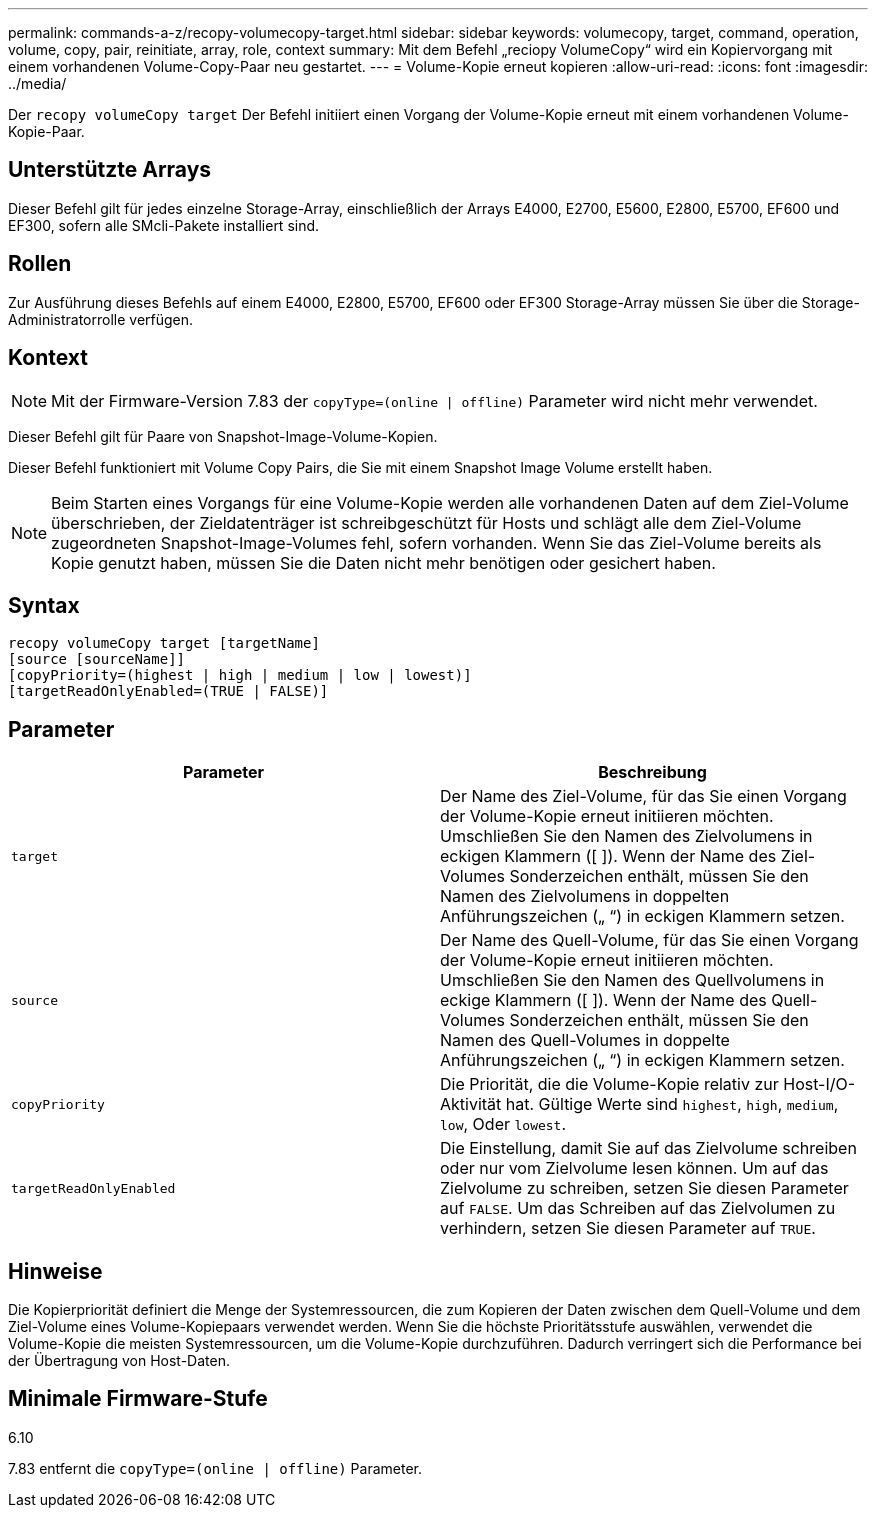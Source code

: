 ---
permalink: commands-a-z/recopy-volumecopy-target.html 
sidebar: sidebar 
keywords: volumecopy, target, command, operation, volume, copy, pair, reinitiate, array, role, context 
summary: Mit dem Befehl „reciopy VolumeCopy“ wird ein Kopiervorgang mit einem vorhandenen Volume-Copy-Paar neu gestartet. 
---
= Volume-Kopie erneut kopieren
:allow-uri-read: 
:icons: font
:imagesdir: ../media/


[role="lead"]
Der `recopy volumeCopy target` Der Befehl initiiert einen Vorgang der Volume-Kopie erneut mit einem vorhandenen Volume-Kopie-Paar.



== Unterstützte Arrays

Dieser Befehl gilt für jedes einzelne Storage-Array, einschließlich der Arrays E4000, E2700, E5600, E2800, E5700, EF600 und EF300, sofern alle SMcli-Pakete installiert sind.



== Rollen

Zur Ausführung dieses Befehls auf einem E4000, E2800, E5700, EF600 oder EF300 Storage-Array müssen Sie über die Storage-Administratorrolle verfügen.



== Kontext

[NOTE]
====
Mit der Firmware-Version 7.83 der `copyType=(online | offline)` Parameter wird nicht mehr verwendet.

====
Dieser Befehl gilt für Paare von Snapshot-Image-Volume-Kopien.

Dieser Befehl funktioniert mit Volume Copy Pairs, die Sie mit einem Snapshot Image Volume erstellt haben.

[NOTE]
====
Beim Starten eines Vorgangs für eine Volume-Kopie werden alle vorhandenen Daten auf dem Ziel-Volume überschrieben, der Zieldatenträger ist schreibgeschützt für Hosts und schlägt alle dem Ziel-Volume zugeordneten Snapshot-Image-Volumes fehl, sofern vorhanden. Wenn Sie das Ziel-Volume bereits als Kopie genutzt haben, müssen Sie die Daten nicht mehr benötigen oder gesichert haben.

====


== Syntax

[source, cli]
----
recopy volumeCopy target [targetName]
[source [sourceName]]
[copyPriority=(highest | high | medium | low | lowest)]
[targetReadOnlyEnabled=(TRUE | FALSE)]
----


== Parameter

|===
| Parameter | Beschreibung 


 a| 
`target`
 a| 
Der Name des Ziel-Volume, für das Sie einen Vorgang der Volume-Kopie erneut initiieren möchten. Umschließen Sie den Namen des Zielvolumens in eckigen Klammern ([ ]). Wenn der Name des Ziel-Volumes Sonderzeichen enthält, müssen Sie den Namen des Zielvolumens in doppelten Anführungszeichen („ “) in eckigen Klammern setzen.



 a| 
`source`
 a| 
Der Name des Quell-Volume, für das Sie einen Vorgang der Volume-Kopie erneut initiieren möchten. Umschließen Sie den Namen des Quellvolumens in eckige Klammern ([ ]). Wenn der Name des Quell-Volumes Sonderzeichen enthält, müssen Sie den Namen des Quell-Volumes in doppelte Anführungszeichen („ “) in eckigen Klammern setzen.



 a| 
`copyPriority`
 a| 
Die Priorität, die die Volume-Kopie relativ zur Host-I/O-Aktivität hat. Gültige Werte sind `highest`, `high`, `medium`, `low`, Oder `lowest`.



 a| 
`targetReadOnlyEnabled`
 a| 
Die Einstellung, damit Sie auf das Zielvolume schreiben oder nur vom Zielvolume lesen können. Um auf das Zielvolume zu schreiben, setzen Sie diesen Parameter auf `FALSE`. Um das Schreiben auf das Zielvolumen zu verhindern, setzen Sie diesen Parameter auf `TRUE`.

|===


== Hinweise

Die Kopierpriorität definiert die Menge der Systemressourcen, die zum Kopieren der Daten zwischen dem Quell-Volume und dem Ziel-Volume eines Volume-Kopiepaars verwendet werden. Wenn Sie die höchste Prioritätsstufe auswählen, verwendet die Volume-Kopie die meisten Systemressourcen, um die Volume-Kopie durchzuführen. Dadurch verringert sich die Performance bei der Übertragung von Host-Daten.



== Minimale Firmware-Stufe

6.10

7.83 entfernt die `copyType=(online | offline)` Parameter.
